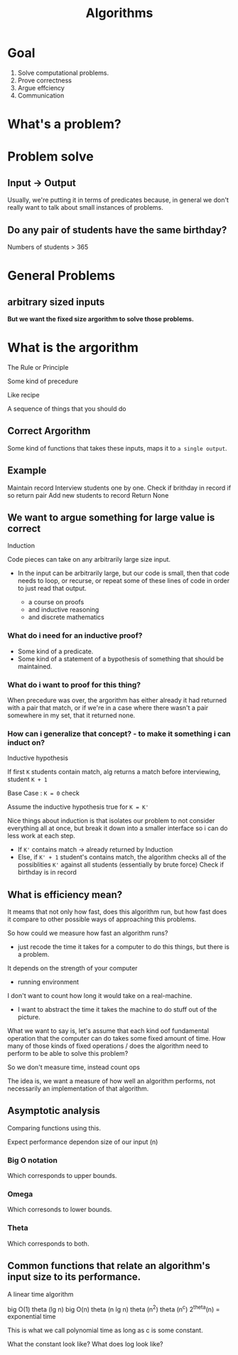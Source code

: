 #+title: Algorithms

* Goal
1. Solve computational problems.
2. Prove correctness
3. Argue effciency
4. Communication

* What's a problem?

* Problem solve
** Input -> Output
Usually, we're putting it in terms of predicates because, in general we don't really want to talk about small instances of problems.

** Do any pair of students have the same birthday?
Numbers of students > 365

* General Problems
** arbitrary sized inputs
*But we want the fixed size argorithm to solve those problems.*

* What is the argorithm
The Rule or Principle

Some kind of precedure

Like recipe

A sequence of things that you should do
** Correct Argorithm
Some kind of functions that takes these inputs, maps it to =a single output=.

** Example
Maintain record
Interview students one by one.
Check if brithday in record if so return pair
Add new students to record
Return None

** We want to argue something for large value is correct
Induction

Code pieces can take on any arbitrarily large size input.
- In the input can be arbitrarily large, but our code is small, then that code needs to loop, or recurse, or repeat some of these lines of code in order to just read that output.

  + a course on proofs
  + and inductive reasoning
  + and discrete mathematics

*** What do i need for an inductive proof?
- Some kind of a predicate.
- Some kind of a statement of a bypothesis of something that should be maintained.

*** What do i want to proof for this thing?
When precedure was over, the argorithm has either already it had returned with a pair that match, or if we're in a case where there wasn't a pair somewhere in my set, that it returned none.

*** How can i generalize that concept? - to make it something i can induct on?
Inductive hypothesis

If first ~K~ students contain match, alg returns a match before interviewing, student ~K + 1~

Base Case : ~K = 0~ check

Assume the inductive hypothesis true for ~K = K'~

Nice things about induction is that isolates our problem to not consider everything all at once, but break it down into a smaller interface so i can do less work at each step.

- If ~K'~ contains match -> already returned by Induction
- Else, if ~K' + 1~ student's contains match, the algorithm checks all of the possiblities ~K'~ against all students (essentially by brute force)
  Check if birthday is in record

** What is efficiency mean?
It meams that not only how fast, does this algorithm run, but how fast does it compare to other possible ways of approaching this problems.

So how could we measure how fast an algorithm runs?
- just recode the time it takes for a computer to do this things, but there is a problem.

It depends on the strength of your computer
- running environment


I don't want to count how long it would take on a real-machine.
- I want to abstract the time it takes the machine to do stuff out of the picture.

What we want to say is, let's assume that each kind oof fundamental operation that the computer can do takes some fixed amount of time.
How many of those kinds of fixed operations / does the algorithm need to perform to be able to solve this problem?

So we don't measure time, instead count ops

The idea is, we want a measure of how well an algorithm performs, not necessarily an implementation of that algorithm.

** Asymptotic analysis
Comparing functions using this.

Expect performance dependon size of our input (n)

*** Big O notation
Which corresponds to upper bounds.

*** Omega
Which corresonds to lower bounds.

*** Theta
Which corresponds to both.

** Common functions that relate an algorithm's input size to its performance.
A linear time algorithm

big O(1)
theta (lg n)
big O(n)
theta (n lg n)
theta (n^2)
theta (n^c)
2^theta(n) = exponential time

This is what we call polynomial time as long as c is some constant.

What the constant look like?
What does log look like?
